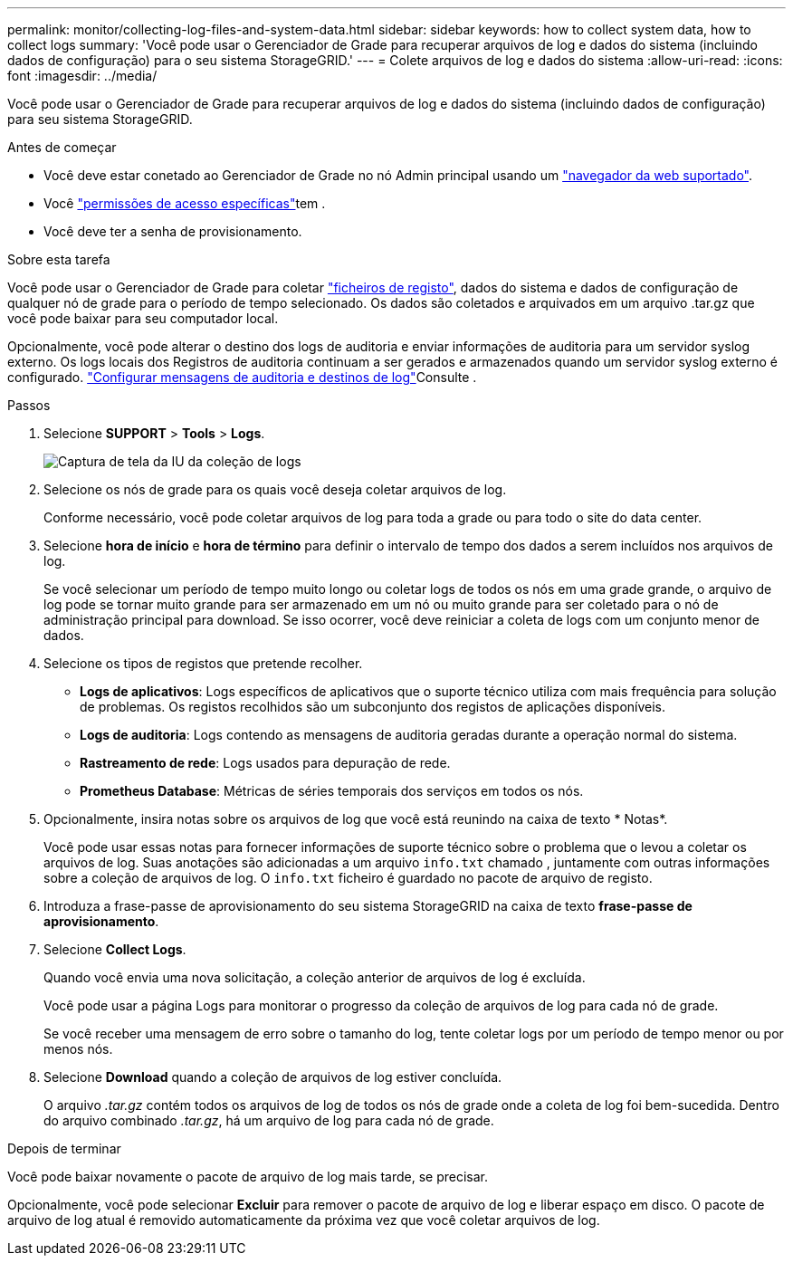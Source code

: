 ---
permalink: monitor/collecting-log-files-and-system-data.html 
sidebar: sidebar 
keywords: how to collect system data, how to collect logs 
summary: 'Você pode usar o Gerenciador de Grade para recuperar arquivos de log e dados do sistema (incluindo dados de configuração) para o seu sistema StorageGRID.' 
---
= Colete arquivos de log e dados do sistema
:allow-uri-read: 
:icons: font
:imagesdir: ../media/


[role="lead"]
Você pode usar o Gerenciador de Grade para recuperar arquivos de log e dados do sistema (incluindo dados de configuração) para seu sistema StorageGRID.

.Antes de começar
* Você deve estar conetado ao Gerenciador de Grade no nó Admin principal usando um link:../admin/web-browser-requirements.html["navegador da web suportado"].
* Você link:../admin/admin-group-permissions.html["permissões de acesso específicas"]tem .
* Você deve ter a senha de provisionamento.


.Sobre esta tarefa
Você pode usar o Gerenciador de Grade para coletar link:logs-files-reference.html["ficheiros de registo"], dados do sistema e dados de configuração de qualquer nó de grade para o período de tempo selecionado. Os dados são coletados e arquivados em um arquivo .tar.gz que você pode baixar para seu computador local.

Opcionalmente, você pode alterar o destino dos logs de auditoria e enviar informações de auditoria para um servidor syslog externo. Os logs locais dos Registros de auditoria continuam a ser gerados e armazenados quando um servidor syslog externo é configurado. link:../monitor/configure-audit-messages.html["Configurar mensagens de auditoria e destinos de log"]Consulte .

.Passos
. Selecione *SUPPORT* > *Tools* > *Logs*.
+
image::../media/support_logs_select_nodes.png[Captura de tela da IU da coleção de logs]

. Selecione os nós de grade para os quais você deseja coletar arquivos de log.
+
Conforme necessário, você pode coletar arquivos de log para toda a grade ou para todo o site do data center.

. Selecione *hora de início* e *hora de término* para definir o intervalo de tempo dos dados a serem incluídos nos arquivos de log.
+
Se você selecionar um período de tempo muito longo ou coletar logs de todos os nós em uma grade grande, o arquivo de log pode se tornar muito grande para ser armazenado em um nó ou muito grande para ser coletado para o nó de administração principal para download. Se isso ocorrer, você deve reiniciar a coleta de logs com um conjunto menor de dados.

. Selecione os tipos de registos que pretende recolher.
+
** *Logs de aplicativos*: Logs específicos de aplicativos que o suporte técnico utiliza com mais frequência para solução de problemas. Os registos recolhidos são um subconjunto dos registos de aplicações disponíveis.
** *Logs de auditoria*: Logs contendo as mensagens de auditoria geradas durante a operação normal do sistema.
** *Rastreamento de rede*: Logs usados para depuração de rede.
** *Prometheus Database*: Métricas de séries temporais dos serviços em todos os nós.


. Opcionalmente, insira notas sobre os arquivos de log que você está reunindo na caixa de texto * Notas*.
+
Você pode usar essas notas para fornecer informações de suporte técnico sobre o problema que o levou a coletar os arquivos de log. Suas anotações são adicionadas a um arquivo `info.txt` chamado , juntamente com outras informações sobre a coleção de arquivos de log. O `info.txt` ficheiro é guardado no pacote de arquivo de registo.

. Introduza a frase-passe de aprovisionamento do seu sistema StorageGRID na caixa de texto *frase-passe de aprovisionamento*.
. Selecione *Collect Logs*.
+
Quando você envia uma nova solicitação, a coleção anterior de arquivos de log é excluída.

+
Você pode usar a página Logs para monitorar o progresso da coleção de arquivos de log para cada nó de grade.

+
Se você receber uma mensagem de erro sobre o tamanho do log, tente coletar logs por um período de tempo menor ou por menos nós.

. Selecione *Download* quando a coleção de arquivos de log estiver concluída.
+
O arquivo _.tar.gz_ contém todos os arquivos de log de todos os nós de grade onde a coleta de log foi bem-sucedida. Dentro do arquivo combinado _.tar.gz_, há um arquivo de log para cada nó de grade.



.Depois de terminar
Você pode baixar novamente o pacote de arquivo de log mais tarde, se precisar.

Opcionalmente, você pode selecionar *Excluir* para remover o pacote de arquivo de log e liberar espaço em disco. O pacote de arquivo de log atual é removido automaticamente da próxima vez que você coletar arquivos de log.
